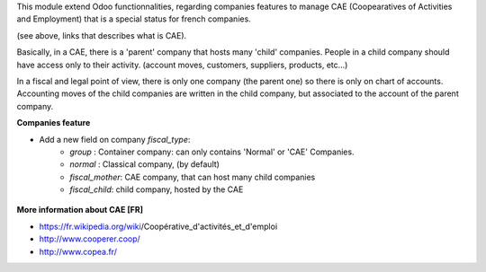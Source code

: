 This module extend Odoo functionnalities, regarding companies features to
manage CAE (Coopearatives of Activities and Employment) that is a special
status for french companies.

(see above, links that describes what is CAE).

Basically, in a CAE, there is a 'parent' company that hosts many 'child'
companies. People in a child company should have access only to their activity.
(account moves, customers, suppliers, products, etc...)

In a fiscal and legal point of view, there is only one company (the parent one)
so there is only on chart of accounts. Accounting moves of the child
companies are written in the child company, but associated to the account of
the parent company.

**Companies feature**

* Add a new field on company `fiscal_type`:
    * `group` : Container company: can only contains 'Normal'
      or 'CAE' Companies.
    * `normal` : Classical company, (by default)
    * `fiscal_mother`: CAE company, that can host many child companies
    * `fiscal_child`: child company, hosted by the CAE

.. figure:: ../static/description/res_company_form.png

**More information about CAE [FR]**

* https://fr.wikipedia.org/wiki/Coopérative_d'activités_et_d'emploi
* http://www.cooperer.coop/
* http://www.copea.fr/
